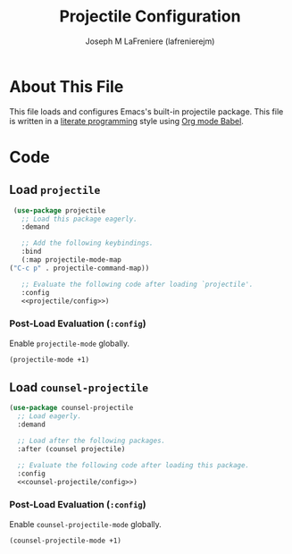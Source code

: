 #+TITLE: Projectile Configuration
#+AUTHOR: Joseph M LaFreniere (lafrenierejm)
#+EMAIL: joseph@lafreniere.xyz

* License							   :noexport:
  All code sections in this file are licensed under [[https://gitlab.com/lafrenierejm/dotfiles/blob/master/LICENSE][an ISC license]] except when otherwise noted.
  All prose in this file is licensed under [[https://creativecommons.org/licenses/by/4.0/][CC BY 4.0]] except when otherwise noted.

* About This File
  This file loads and configures Emacs's built-in projectile package.
  This file is written in a [[https://en.wikipedia.org/wiki/Literate_programming][literate programming]] style using [[http://orgmode.org/worg/org-contrib/babel/][Org mode Babel]].

* Code
** Introductory Boilerplate					   :noexport:
   #+BEGIN_SRC emacs-lisp :tangle yes :padline no :export no
     ;;; init-projectile.el --- Configuration for projectile

     ;;; Commentary:
     ;; This file is tangled from init-projectile.org.
     ;; Changes made here will be overwritten by changes to that Org file.

     ;;; Code:
   #+END_SRC

** Specify Dependencies						   :noexport:
   #+BEGIN_SRC emacs-lisp :tangle yes :padline no :export no
     (require 'use-package)
   #+END_SRC

** Load ~projectile~
   #+BEGIN_SRC emacs-lisp :tangle yes :noweb no-export
     (use-package projectile
       ;; Load this package eagerly.
       :demand

       ;; Add the following keybindings.
       :bind
       (:map projectile-mode-map
	("C-c p" . projectile-command-map))

       ;; Evaluate the following code after loading `projectile'.
       :config
       <<projectile/config>>)
   #+END_SRC

*** Post-Load Evaluation (~:config~)
    :PROPERTIES:
    :DESCRIPTION: Code to be evaluated after ~projectile~ has been loaded.
    :HEADER-ARGS: :noweb-ref projectile/config
    :END:

    Enable ~projectile-mode~ globally.

    #+BEGIN_SRC emacs-lisp
      (projectile-mode +1)
    #+END_SRC

** Load ~counsel-projectile~
   #+BEGIN_SRC emacs-lisp :tangle yes :noweb yes
     (use-package counsel-projectile
       ;; Load eagerly.
       :demand

       ;; Load after the following packages.
       :after (counsel projectile)

       ;; Evaluate the following code after loading this package.
       :config
       <<counsel-projectile/config>>)
   #+END_SRC

*** Post-Load Evaluation (~:config~)
    :PROPERTIES:
    :DESCRIPTION: Code to be evaluated after ~counsel-projectile~ has been loaded.
    :HEADER-ARGS: :noweb-ref counsel-projectile/config
    :END:

    Enable ~counsel-projectile-mode~ globally.

    #+BEGIN_SRC emacs-lisp
      (counsel-projectile-mode +1)
    #+END_SRC

** Ending Boilerplate						   :noexport:
   #+BEGIN_SRC emacs-lisp :tangle yes
     (provide 'init-projectile)
     ;;; init-projectile.el ends here
   #+END_SRC
